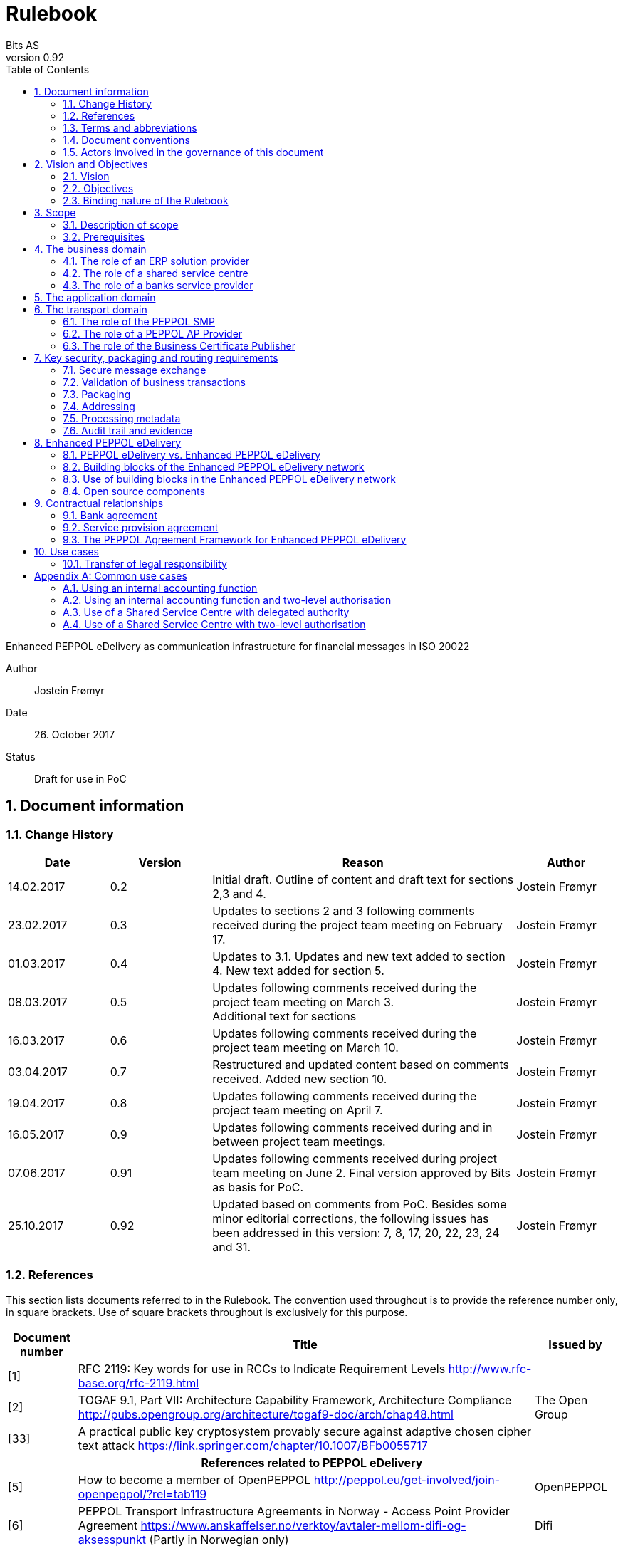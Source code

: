 = Rulebook
Bits AS
v0.92
:description: Enhanced PEPPOL eDelivery as communication infrastructure for financial messages in ISO 20022
:doctype: book
:icons: font
:toc: left
:source-highlighter: coderay
:toclevels: 2
:sectanchors:
:sectnums:

{description}

Author:: Jostein Frømyr
Date:: 26. October 2017
Status:: Draft for use in PoC


:leveloffset: +1

= Document information


== Change History

[cols="1,1,3,1", options="header"]
|===
| Date
| Version
| Reason
| Author

| 14.02.2017
| 0.2
| Initial draft. Outline of content and draft text for sections 2,3 and 4.
| Jostein Frømyr

| 23.02.2017
| 0.3
| Updates to sections 2 and 3 following comments received during the project team meeting on February 17.
| Jostein Frømyr

| 01.03.2017
| 0.4
| Updates to 3.1. Updates and new text added to section 4. New text added for section 5.
| Jostein Frømyr

| 08.03.2017
| 0.5
| Updates following comments received during the project team meeting on March 3. +
Additional text for sections
| Jostein Frømyr

| 16.03.2017
| 0.6
| Updates following comments received during the project team meeting on March 10.
| Jostein Frømyr

| 03.04.2017
| 0.7
| Restructured and updated content based on comments received. Added new section 10.
| Jostein Frømyr

| 19.04.2017
| 0.8
| Updates following comments received during the project team meeting on April 7.
| Jostein Frømyr

| 16.05.2017
| 0.9
| Updates following comments received during and in between project team meetings.
| Jostein Frømyr

| 07.06.2017
| 0.91
| Updates following comments received during project team meeting on June 2.
Final version approved by Bits as basis for PoC.
| Jostein Frømyr

| 25.10.2017
| 0.92
| Updated based on comments from PoC. Besides some minor editorial corrections, the following issues has been addressed in this version: 7, 8, 17, 20, 22, 23, 24 and 31.
| Jostein Frømyr
|===


== References

This section lists documents referred to in the Rulebook. The convention used throughout is to provide the reference number only, in square brackets. Use of square brackets throughout is exclusively for this purpose.

[cols="1,4,1", options=header]
|===
| Document number
| Title
| Issued by

| [1] [[ref-01]]
| RFC 2119: Key words for use in RCCs to Indicate Requirement Levels
http://www.rfc-base.org/rfc-2119.html
|

| [2] [[ref-02]]
| TOGAF 9.1, Part VII: Architecture Capability Framework, Architecture Compliance
http://pubs.opengroup.org/architecture/togaf9-doc/arch/chap48.html
| The Open Group

| [33] [[ref-33]]
| A practical public key cryptosystem provably secure against adaptive chosen cipher text attack
https://link.springer.com/chapter/10.1007/BFb0055717
|

3+h| References related to PEPPOL eDelivery

| [5] [[ref-05]]
| How to become a member of OpenPEPPOL
http://peppol.eu/get-involved/join-openpeppol/?rel=tab119
| OpenPEPPOL

| [6] [[ref-06]]
| PEPPOL Transport Infrastructure Agreements in Norway - Access Point Provider Agreement
https://www.anskaffelser.no/verktoy/avtaler-mellom-difi-og-aksesspunkt (Partly in Norwegian only)
| Difi

| [7] [[ref-7]]
| How to become a PEPPOL access point
https://www.anskaffelser.no/ehf-infrastruktur-kontraktsoppfolging/aksesspunkt/hvordan-bli-et-aksesspunkt (Norwegian only)
| Difi

| [8] [[ref-8]]
| How to become a PEPPOL access point – acceptance testing
https://vefa.difi.no/peppol/knowledge-base/acceptance-test/
| Difi

| [9] [[ref-9]]
| How to become a PEPPOL access point – Governance model
https://vefa.difi.no/peppol/knowledge-base/governance-model/
| Difi

| [10] [[ref-10]]
| Oxalis – an open source implementation of a PEPPOL access point service
https://vefa.difi.no/peppol/tools/oxalis/
| Difi

| [24] [[ref-24]]
| OpenPEPPOL – Migration Policy
https://joinup.ec.europa.eu/svn/peppol/LifecycleManagement/ReleaseManagement/
| OpenPEPPOL

| [15] [[ref-15]]
| OpenPEPPOL SML
ICT-Transport-SML_Service_Specification-101.pdf
https://joinup.ec.europa.eu/svn/peppol/PEPPOL_EIA/1-ICT_Architecture/1-ICT-Transport_Infrastructure/13-ICT-Models/ICT-Transport-SML_Service_Specification-101.pdf
| OpenPEPPOL

| [16] [[ref-16]]
| OpenPEPPOL SMP
ICT-Transport-SMP_Service_Specification-101.pdf
https://joinup.ec.europa.eu/svn/peppol/PEPPOL_EIA/1-ICT_Architecture/1-ICT-Transport_Infrastructure/13-ICT-Models/ICT-Transport-SMP_Service_Specification-110.pdf
| OpenPEPPOL

| [21] [[ref-21]]
| OpenPEPPOL SBDH
ICT-Transport-OpenPEPPOL-Envelope_Specification-100-2014-01-15.pdf
http://peppol.eu/downloads/?rel=tab87
|

3+h| References related to the use of ISO 20022-based financial messages

| [4] [[ref-4]]
| Implementation guidelines for ISO 20022-based financial messages
https://www.bits-standards.org (Login required)
| Bits

| [25] [[ref-25]]
| ISO 20022 messages in the Customer Bank interface – The receiver profiles
| Bits

| [3] [[ref-3]]
| Bits sikker dataoverføring, versjon 1.0.1 av November 2016. Redigert versjon relater til Bank – Kunde Grensesnittet (Norwegian only)
Available on request post@bits.no
| Bits

| [12] [[ref-12]]
| Security requirements for secure file transactions, version 0.7 (12 June 2017)
Available on request post@bits.no
| Bits

| [11] [[ref-11]]
| Payments Initiation, Message Definition Report Part 1
https://www.iso20022.org/payments_messages.page
| ISO20022.org

| [23] [[ref-23]]
| Forvaltning av ISO 20022 (Norwegian only)
| Bits

3+h| Source specifications related to Enhanced PEPPOL eDelivery

| [13] [[ref-13]]
| Use of Enhanced PEPPOL eDelivery network for ISO 20022
https://vefa.difi.no/iso20022/standard/peppol/
| Difi

| [14] [[ref-14]]
| Service level requirements for providers of PEPPOL Access Points services in the Enhanced PEPPOL eDelivery network
https://vefa.difi.no/iso20022/tools/requirements-ap/
| Difi

| [18] [[ref-18]]
| Specification of ASiC-E used in the Enhanced PEPPOL eDelivery network
http://wiki.ds.unipi.gr/display/ESENS/PR+-+eSENS+Container
| eSENS

| [20] [[ref-20]]
| Specification of REM evidence used in the Enhanced PEPPOL eDelivery network
http://wiki.ds.unipi.gr/display/ESENS/PR+-+REM
| eSENS

| [26] [[ref-26]]
| Process IDs:
 https://test-vefa.difi.no/iso20022/doc/processes/#_processes
Document IDs:
https://test-vefa.difi.no/iso20022/doc/processes/ - _document_types
| Difi

| [27] [[ref-27]]
| Specification of the Metadata document used in the Enhanced PEPPOL eDelivery network
https://github.com/difi/iso20022-package/blob/master/steps/step_2.adoc
| Difi

| [28] [[ref-28]]
| Specification of the Reception Acknowledgement Message (RC4)
https://github.com/difi/iso20022-extras/blob/master/doc/ReceptionAcknowledgement.adoc
| Difi

| [29] [[ref-29]]
| Specification of the Handling Exception (RC4b)
https://github.com/difi/iso20022-extras/blob/master/doc/HandlingException.adoc
| Difi

| [31] [[ref-31]]
| Packaging of ISO 20022 financial documents
https://github.com/difi/iso20022-package/blob/master/README.adoc
| Difi

| [32] [[ref-32]]
| Specification of the Business Certificate Publisher (BCP)
https://vefa.difi.no/bb/standard/bcp/
| Difi
|===


== Terms and abbreviations

Business transaction:: The logical business content being exchanged between two business partners. Represented in an ISO 20022-based financial message.
File exchange:: The physical data-file moving “on the wire”.
ISO 20022:: An ISO standard for electronic data interchange between financial institutions.
AP:: PEPPOL access point.
A component providing access to the PEPPOL eDelivery network.
SMP:: PEPPOL Service Metadata Publisher.
A distributed component of the PEPPOL eDelivery network providing detailed information about the receive capabilities for a given PEPPOL Participant (repository).
SML:: PEPPOL Service metadata Locator.
A central component of the PEPPOL eDelivery network providing information on where to find information about a given PEPPOL Participant (registry).
ASiC-E:: Associated Signature Containers – extended
AS2:: Applicability Statement 2.
The basic communication protocol used in the PEPPOL eDelivery network.
CEF:: Connecting European Facility
MDN:: Message Disposition Notification
OpenPEPPOL:: A non-profit international association under Belgian law (AISBL).
Provides overall governance for the PEPPOL eDelivery network.
PEPPOL:: Pan-European Public Procurement Online
SBDH:: Standard Business Document Header
ETSI:: European Telecommunications Standards Institute
ELMA:: Elektronisk motakteradresseregister
The PEPPOL SMP service used in the Norwegian market
PEPPOL Authority:: An organisation assigned the responsibility to provide governance for the implementation and use of PEPPOL within a defined domain
http://peppol.eu/who-is-who/peppol-authorities/?rel=tab256
PPID:: PEPPOL Participant ID


== Document conventions

The keywords “shall”, “should” and “may” are used as described in link:#ref-01[[1\]].

The keywords “comply” and “conform” are used as described in link:#ref-02[[2\]].


== Actors involved in the governance of this document
The following actors will collaboratively provide governance for the main elements involved in the solution for the use of Enhanced PEPPOL eDelivery for transport of ISO 20022-based financial messages:

[cols="1,5", options="header"]
|===
| Actor
| Provides governance/is responsible for

h| Bits
| This Rulebook

h| Bits
| ISO 20022-based financial messages and their use to support file-based payments

h| Difi
| Technical specifications relevant for Enhanced PEPPOL eDelivery

h| Difi
| Certification of PEPPOL AP Providers

h| Difi
| The PEPPOL SMP service for use in the Norwegian market (ELMA)
|===

This rulebook and the referenced documents are governed by the procedures applicable to the governing entities listed above.

This rulebook and the specifications for use of the ISO 2022-based financial messages are governed by Bits according to the procedures outlined in link:#ref-23[[23\]]. The key principles of this procedure are:

* New versions of specifications will be developed in an open and transparent manner in consultation with the banks and other key stakeholders;
* All Bits Guidelines shall be compliant to the relevant ISO 20022 specification and any CGI MP Guidelines;
* Specifications will be maintained on an annual basis based on changes in the base specifications and requests received from the market;
* It is expected that 3-4 versions of a specification will be available for use by the market at any given point in time.

The specifications related to the Enhanced PEPPOL eDelivery network will be governed by Difi in accordance with the procedures outlined in link:#ref-24[[24\]]. The key principles of these procedure are:

* New versions of specifications and components will be developed in an open and transparent manner in consultation with involved stakeholders;
* To allow a smooth and friction free transition, two versions of the element subject to maintenance must be allowed;
* To ensure non‐disrupted operations and full interoperability of the messages exchanged in the PEPPOL network, the period during which two parallel versions are allowed should be as short as possible;
* Any changes affecting the current (mandatory) PEPPOL element should be notified, communicated and agreed upon a minimum of 6 months in advance;
* The migration is conducted in three steps at three different points in time
** Phase in: date at which the new/updated element is introduced as an optional element.
** Transition: the date at which the new/updated element replaces the current element as the mandatory element. The previously mandatory element becomes optional.
** Phase out: the date after which the old element is no longer supported in the PEPPOL network.


= Vision and Objectives


== Vision

The Norwegian banks are in the process of implementing ISO 20022-based messages for handling of payments, such as payment instructions from customers or notifications sent to customers. This development implies an introduction of ISO 20022-based massages in the bank-customer interface and a gradual phase-out of the currently established formats. As part of this implementation there have also been a growing recognition for improvements to the communication infrastructures used. It is recognised that any future communication infrastructure used in the bank-customer interface need to build upon infrastructures and standards commonly accepted in the market and provide the technical and legal security required for this type of business transactions.

The PEPPOL eDelivery network, currently used by some 70.000 private and public entities being serviced by more than 50 access points and exchanging more than 35 million business documents in 2016, represents such an infrastructure.

The vision of this initiative is to introduce an enhanced version of the PEPPOL eDelivery network as the common solution for transport of ISO 20022-based financial messages.

=== Success criteria

The initiative is considered a success when:

* A customer using the Enhanced PEPPOL eDelivery network can switch bank without making changes to its technical infrastructure.
* A customer using the Enhanced PEPPOL eDelivery network can change PEPPOL access point provider without having to make changes to its business application.
* The Enhanced PEPPOL eDelivery for secure file transfer of ISO 20022-based financial messages can be used by all private and public entities in the Norwegian market without any changes or additions.
* The Enhanced PEPPOL eDelivery for secure file transfer of ISO 20022-based financial messages can be used outside Norway without any changes or additions.
* This rulebook and its associated standards and specifications can be sent to an external software developer who can build a solution which is interoperable with other existing solutions.
* Readers understands the rulebook and find all information they need in the rulebook, its attachments and referred documents.


== Objectives

The objective of this rulebook is to identify and describe the rules, principles and requirements, for the use of the Enhanced PEPPOL eDelivery for transport of ISO 20022-based financial messages between the banks and their customers in the Norwegian market. To achieve this the rulebook makes extensive use of references to technical specifications providing the detailed normative technical content as illustrated below.

image::images/objectives.png[]

Although this rulebook is aimed at the Norwegian market, it is expected that the technical rules, principles and requirements expressed could be applied also in other markets.  The actual use and content of the ISO 20022-based financial messages will however be constrained to the Norwegian market.


== Binding nature of the Rulebook

The rules, principles and guidelines identified and described in this document are considered as binding for:

* Service providers, i.e. ERP and AP providers, whose solutions and services have been accredited as compliant, and
* banks and their customers registered as receivers of ISO 20022-based messages in a PEPPOL SMP or acting as sender of such messages.

Any party claiming compliance to the rules, principles and requirements identified and described in this document may implement additional features in their solutions provided that these additional features do not violate or contradict the rules, principles and requirements described.


= Scope


== Description of scope
The scope of this rulebook is to identify and describe relevant rules, principles and requirements for the use of the Enhanced PEPPOL eDelivery for transport of ISO 20022-based financial messages between the banks and their customers, including

* the services and service levels (SLA) to be provided by banks, customers and their service providers;
* the technical content of, and relationship between, services provided. The rulebook will however not in itself define the actual technical specifications other than by reference;
* the transport of ISO 20022-based financial messages between the banks and their customers, and will not cover transport of the messages between the banks (interbank);
* the existence of legally binding agreements between the actors and the principle content of such agreements, but will not provide the actual legal text of the agreements.

This does however not prevent all or parts of this document to be relevant also for other use cases, such as interbank communications.

The below figure serves to illustrate the scope of this document.

.Scope of the Rulebook
image::images/scope.png[]

The *business domain* is focused on the business agreement and application for file-based payment services (e.g. general payments, salary, etc.) between the customer and its bank. The business agreement should state that the parties will use Enhanced PEPPOL eDelivery, their responsibilities for connecting to an accredited PEPPOL Access Point as well as registration of the business documents they may receive in a PEPPOL SMP.

The *Application domain* is focused on the use of ISO 20022-based financial messages, identification of the specifications relevant for the payment process (including what messages to use when, and how to handle errors and exceptions, the syntax to use and what information to place where in the files), identification of the requirements for securing the messages and service limitations (e.g. max. file size, timeouts, etc.) and the requirements for secured transfer of files between the bank, customer and their PEPPOL access points.

The *transport domain* is focused on the agreements and technical specifications for how to interface and interact with the Enhanced PEPPOL eDelivery network as well as the services and service levels to be observed by the actors involved in this infrastructure.


== Prerequisites

The following principles are considered as prerequisites for this document:

* Each actor shall be free to choose an accredited service provider based on its own business requirements;
* All actors involved in the Enhanced PEPPOL eDelivery network shall ensure that their implementation complies to all relevant specifications and agreements and has sufficient capacity to meet expectations;
* The ISO 20022-based financial messages exchanged shall be compliant to the relevant Message Implementation Guidelines;
* The technical specifications applicable for the Enhanced PEPPOL eDelivery shall be fully conformant to the technical specifications maintained and approved by Difi;
* The final set of agreements governing the use of the Enhanced PEPPOL eDelivery solution for transport of ISO 20022-based financial messages shall be positioned as an Application Domain Agreement and be in conformance to the results from the on-going revision of the OpenPEPPOL Transport Infrastructure Agreement.


= The business domain

From a business domain view point, the actors involved in the exchange of ISO 20022-based financial messages are the banks and their customers. Depending on the side of a financial transactions, these actors may take different roles as illustrated in Figure 2.

.The business level four-corner model.
image::images/bd-4cm.png[]

At the business domain level the following business roles are involved:

[cols="1,4", options=header]
|===
| Role
| Business function

h| Debtor
| A private or public entity who initiates a payment transactions to debit its account.
Party that owes an amount of money to the (ultimate) creditor. In the context of the payment model, the debtor is also the debit account owner. link:#ref-11[[11\]]

h| Debtor agent
| A bank or agent providing payment services for the debtor.
Financial institution servicing an account for the debtor. link:#ref-11[[11\]]

h| Creditor agent
| A bank or agent providing payment services for the creditor.
Financial institution servicing an account for the creditor. link:#ref-11[[11\]]

h| Creditor
| A private or public entity who is the receiver of funds following a payment transactions.
Party to which an amount of money is due. In the context of the payment model, the creditor is also the credit account owner. link:#ref-11[[11\]]
|===


== The role of an ERP solution provider
The payment services used by a debtor or the reconciliation services used by a creditor are typically provided by an ERP solution provider. Either by providing the basic ERP and payment/reconciliation functionality for installation on the debtor/creditor own hardware or by offering this functionality as a cloud service.
In any case the ERP solution provider is in no way involved in the business transactions and has no direct responsibility for the actual business content of the ISO 20022-based messages being exchanged.
It is the responsibility of the debtor/creditor to ensure that the application functions it applies comply to the rules, principles and requirements as stated in this document as well as any applicable legal requirements.

WARNING: The ERP solution provider may have a written statement of conformance to applicable rules and specifications outlined in this rulebook.


== The role of a shared service centre
Especially in larger organisations the use of a shared service centre is becoming increasingly common. A shared service centre may handle payments on behalf of several legal entities. A shared service centre will typically operate the actual payment/reconciliation functions and as such handle the data on behalf of their clients.

It is the responsibility of the debtor/creditor to ensure that any entity acting on its behalf comply to the rules, principles and requirements as stated in this document as well as any applicable legal requirements.

WARNING: The shared service centre may have a written statement of conformance to applicable rules and specifications outlined in this rulebook.


== The role of a banks service provider

The banks will also frequently make use of third party service provider to do parts of the application processing. Such third-party service provider is in no way involved in the business transactions and has no direct responsibility for the actual business content of the ISO 20022-based messages being exchanged.

It is the responsibility of the bank to ensure that the application functions it applies comply to the rules, principles and requirements as stated in this document as well as any applicable legal requirements.


= The application domain

The actors and roles involved at the application domain are the same as those at the business domain as illustrated in Figure 2 above. These roles will exchange ISO 20022-based financial messages as defined in link:#ref-4[[4\]] depending on the business scenario implemented as described in link:#ref-25[[25\]] depending on the agreement between the bank and its customers.

The relevant business scenarios supported are:

[cols="1,4", options="header"]
|===
| Process
| Business scenario

h| Scenario 1: +
General credit transfer initiation
| Following the approval of a received claim for payment (e.g. an invoice), the Debtor will initiate a credit transfer to the Creditors account and be advised on the debits made as basis for reconciliation of Accounts Payable.

h| Scenario 2: +
Cancelation of general credit transfer Initiation
| The Debtor may request that previous payment initiations not yet processed, can be canceled.

h| Scenario 3: +
Salary payment
| Following the approval of salary payments and other compensations in an HR-system, the Debtor will initiate a credit transfer and be advised on the debits made as basis for reconciliation of Accounts Payable.

h| Scenario 4: +
Salary payments cancelation
| The Debtor may request that a previous salary payment initiations not yet processed, to be canceled.

h| Scenario 5: +
Billing
| Customer processes invoices (paper based or electronic), and forwards to customer. Bank returns notification file for automated reconciliation of account receivable

h| Scenario 6: +
Billing system with direct debit
| Based on an established mandate, the Creditor will do a direct debit on the Debtor’s account and be advised on credits received as basis for reconciliation of Accounts Receivables.

h| Scenario 7: +
Cancelation of direct debit initiation
| The Creditor may request that previous direct debit initiations not yet processed, can be canceled

h| Scenario 8: +
Mandate administration
| Based on an agreement between the Creditor and Debtor, the Creditor will establish a direct debit mandate with the banks to authorise the use of direct debit.

h| Scenario 9: +
Accounting/General Ledger/cash management
| The Debtor/Creditor will receive a periodic notification from its agent about debits/credits made to its account for reconciliation of general ledger and decision-/liquidity-systems.

h| Scenario 10: +
Account statement
| The Debtor/Creditor will receive a periodic statement from its agent about transactions made to its account for reconciliation of general ledger and decision-/liquidity-systems.

h| Scenario 11: +
Account report
| The Debtor/Creditor will receive a periodic report from its agent about transactions made on its account for reconciliation of general ledger and decision-/liquidity-systems.
|===

To support the implementation of these business scenarios in the Enhanced PEPPOL eDelivery network, a set of unique process and document identifiers has been developed and are available from link:ref-26[[26\]].


= The transport domain

The PEPPOL eDelivery network is a combination of a four-corner message exchange model, discovery model (capability look-up), a PKI-based security model and a legal framework that enables the exchange of structured information through the internet, wrapped in a messaging envelope.

The PEPPOL eDelivery network, as currently used for e.g. electronic invoicing, was established to ensure secure and reliable messaging between PEPPOL Access Point services. To provide support for end-to-end security and reliable messaging required for the exchange of financial messages, as well as for electronic communication by the public procurement directives, an enhanced version of the PEPPOL eDelivery network has been established.

In the four-corner model, the back-end systems of end-users do not exchange data directly with each other, but transport data through Access Points. These Access Points (PEPPOL AP) are conformant to the same technical specifications and are therefore capable of communicating with each other.

From a transport domain viewpoint, the actors involved in the exchange of ISO 20022-based financial messages are the sender and receiver of an ISO 20022-based financial message and their respective PEPPOL AP Providers as illustrated in Figure 3.

.The transport level four-corner model.
image::images/tl-4cm.png[]

At the transport domain level the following roles are involved:

[cols="1,4", options="header"]
|===
| Role
| Function

h| PEPPOL Participant
| A private or public entity sending or receiving a PEPPOL Business Document (i.e. an ISO 20022-based financial message).

A PEPPOL Participant can act in any of the business roles identified in point 4 above.

h| PEPPOL AP Provider
| An organization providing PEPPOL Access Point services as part of the PEPPOL Transport Infrastructure and thereby giving a PEPPOL Participant access to the PEPPOL eDelivery network.

(Further rules and guidance on how to become a PEPPOL AP provider is given in link:#ref-5[[5\]], link:#ref-6[[6\]], link:#ref-7[[7\]], link:#ref-8[[8\]] and link:#ref-9[[9\]]. An open source implementation of a PEPPOL AP service is given in link:#ref-10[[10\]].)

h| PEPPOL SMP
| The PEPPOL SMP service is a repository of information about PEPPOL Participants and their capabilities to receive ISO 20022-based financial messages, as well as the PEPPOL AP Provider used.

ELMA is the centralised SMP service used In the Norwegian market provided by Difi.

h| PEPPOL SML
| The PEPPOL SML service is a centralised component of the PEPPOL eDelivery network functioning as a registry of PEPPOL Participants and the SMP in which further information may be found.

The PEPPOL SML is provided under contract by the EC unit DG DIGIT.

h| Business Certificate Publisher
| The Business Certificate Publisher is a component introduced for the Enhanced PEPPOL eDelivery network to store and make available qualified certificate upon lookup.

In the first phase, the Business Certificate Publisher will be hosted by DIFI as a central component. In the future, the PEPPOL SMP will be used to locate a PEPPOL Participants published certificate.
|===


== The role of the PEPPOL SMP

Each PEPPOL Participant using the Enhanced PEPPOL eDelivery network need to be registered in a PEPPOL SMPfootnote:[The PEPPOL SMP service used in the Norwegian market is known as ELMA.]. The PEPPOL SMP is a service, or a repository, containing information about the identity of the PEPPOL Participant (the PEPPOL Participant ID), the type of financial messages it can receive (receive capabilities) and the PEPPOL AP to which the messages should be delivered.

The actual registration in the SMP will be done by the PEPPOL AP Provider.

WARNING: The PEPPOL AP Provider shall register receive capabilities in an SMP for all PEPPOL Participants it services.

As there is a close relationship and dependency in the use of ISO 20022-based financial messages in the different business processes as described in link:#ref-25[[25\]], the SMP provider need to ensure that the PEPPOL Participants are registered with a formally issued PEPPOL Participant ID and a correct and consistent set of receive capabilities.

WARNING: The provider of PEPPOL SMP services for ISO 20022-based financial messages shall have procedures in place to ensure that PEPPOL Participants are identified by an identifier that enables verification of the PEPPOL Participant as a legally established entity.footnote:[Within the Norwegian SMP, ELMA, the legal company identifier (“organisasjonsnumer”) will be used as PEPPOL Participant identifier.]

WARNING: The provider of PEPPOL SMP services for ISO 20022-based financial messages shall have functionality implemented to ensure that PEPPOL Participants are registered with a correct and consistent set of receive capabilities as per link:#ref-26[[26\]].


== The role of a PEPPOL AP Provider

A PEPPOL Participant, i.e. a sender or receiver of ISO 20022-based financial messages, will utilise a PEPPOL AP service to gain access to the Enhanced PEPPOL eDelivery Network. The provider of such services, the PEPPOL AP Provider, can be compared to the mailman in a traditional physical mail system. Analogue to this it follows that the PEPPOL AP Provider does not have any responsibility for the content inside of the envelope being handled. Due to the introduction of end-to-end security in the Enhanced PEPPOL eDelivery network, the PEPPOL AP Provider is not even capable of reading or processing the payload within the envelope.

On the other hand, there is a requirement on the PEPPOL AP Providers participating in the Enhanced PEPPOL eDelivery network to offer services and service levels conformant to the stated requirements in link:#ref-14[[14\]]. This include a requirement on the PEPPOL AP provider to maintain an internal register of addresses suitable for routing of received messages and acknowledgements to the correct Debtor/Creditor.

WARNING: A PEPPOL AP Provider offering services in the Enhanced PEPPOL eDelivery network shall have its services accredited as conformant to the SLA requirements for providers of PEPPOL Access Points services in the Enhanced PEPPOL eDelivery network link:#ref-14[[14\]].


== The role of the Business Certificate Publisher

The role of the Business Certificate Publisher link:#ref-32[[32\]] is to store and make available qualified certificate upon lookup for a receiver who wishes to receive encrypted documents. This makes it possible to introduce end-to-end security. The service can retrieve qualified certificates when a valid combination of participant identifier and business process identifier are used for the lookup. Business processes are used to separate areas like payments and invoicing.

The Business Certificate Publisher thus fulfils the role as a qualified certificate publisher for secure messaging.

WARNING: The provider of Business Certificate Publisher services for ISO 20022-based financial messages shall have procedures in place to ensure that PEPPOL Participants are identified by an identifier that enables verification of the PEPPOL Participant as a legally established entity.footnote:[Within the Norwegian SMP, ELMA, the legal company identifier (“organisasjonsnumer”) will be used as PEPPOL Participant identifier.]

WARNING: The provider of Business Certificate Publisher services for ISO 20022-based financial messages shall have procedures in place to ensure that only certificates issued by a qualified certificate issuer are used.

The Business Certificate Publisher can be realized as either a centralised or a distributed component in the enhanced PEPPOL eDelivery networkfootnote:[The first version of Business Certificate Publisher service will be hosted by Difi as a centralised service.], where PEPPOL Participants will have access to store their public keys used within a business process. In the future, it is expected that the SMP will be used to locate an organization’s published certificate, and thus facilitate a decentralised use.


= Key security, packaging and routing requirements


== Secure message exchange

A feasibility study issued by the Norwegian banks link:#ref-3[[3\]] outlines the basic requirements for secure and reliable exchange of financial messages between banks and their customers. Besides the traditional key elements of secure and reliable messaging discussed in the sub-sections below, the reports emphasise the need to establish a qualified certificate provider to facilitate security in an environment where the sender and receiver are more or less unknown for each other.

The basic requirements outlined in link:#ref-3[[3\]] has been further elaborated in link:#ref-12[[12\]] which defines the minimum security requirements for data transport in the financial industry. This specification defines requirements related to key security aspects such as:

* Confidentiality;
* Authentication;
* Integrity;
* Non-repudiation of origin and receipt; and
* The use of trust anchor.

The document defines requirements to be observed by all actors involved in the process.

WARNING: PEPPOL Participants and PEPPOL AP Providers shall ensure that the services they implement and operate are in conformance to the security requireents defined in link:#ref-12[[12\]].

WARNING: The provider of the Business certificate Pubiser service shall ensure that the services they implement and operate are in conformance to the security requireents defined in link:#ref-12[[12\]].


== Validation of business transactions

Validation is used to ensure that the content of a message is technically correct and complies to its governing specification(s). This is typically done by validating an XML instance document against its governing XML Schema and/or by running a set of schematron rules to validate the actual content.

WARNING: The PEPPOL Participant acting in the role as sender of an ISO 20022-based financial messages shall ensure that the content of the ISO 20022-based financial message is compliant to the appropriate specification in link:#ref-4[[4\]].

WARNING: The PEPPOL Participant acting in the role as receiver of an ISO 20022-based financial messages may validate that the content of the ISO 20022-based financial message is compliant to the appropriate specification in link:#ref-4[[4\]].

WARNING: If the receiver of an ISO 20022-based financial messages detects errors during validation or processing it shall advise the sender accordingly by return of an error message as specified in link:#ref-4[[4\]].

WARNING: The sending PEPPOL AP provider offering services in the Enhanced PEPPOL eDelivery network shall ensure that the file sent is compliant to all appropriate specification for the Enhanced PEPPOL eDelivery network.


== Packaging

Before sending an ISO 20022-based financial message, the XML-file need to be prepared and packaged into an appropriate envelope format.

WARNING: The sender of an ISO 20022-based financial messages shall ensure that the message is packaged for transmission in compliance to link:#ref-18[[18\]].


== Addressing

To facilitate routing of the envelope between PEPPOL APs, even after its content is encrypted, there is also a need to carry the basic addressing information and information on the type of data carried in the envelope outside of the actual financial message itself. This is typically done using some form of a header that carries data about the business transaction carried in the envelope.

WARNING: The sender of an ISO 20022-based financial messages shall ensure that the required addressing information is available in compliance to link:#ref-21[[21\]].


== Processing metadata

To facilitate internal routing and correct processing of the business transaction by the receiver, there is also a need to carry some metadata about the customer relationship between the bank and its customer outside of the actual ISO 20022-based financial message.

WARNING: The sender of an ISO 20022-based financial messages shall ensure that the required metadata-file is available in compliance to link:#ref-27[[27\]].


== Audit trail and evidence

An audit trail is a chronological record, or set of records, that provide documentary evidence of the sequence of activities that have affected a message. In a process involving several actors and roles, an audit trail can be established by collecting acknowledgements generated at different steps in the process.

WARNING: PEPPOL AP Providers offering services in the Enhanced PEPPOL eDelivery network shall log all PEPPOL Business Documents/payloads that they send or receive.

WARNING: PEPPOL AP Providers offering services in the Enhanced PEPPOL eDelivery network shall implement procedures to follow-up and initialte investigation if acknowledgments are not received.

WARNING: In case of non-delivery, the PEPPOL AP Provider shall informn the PEPPOL Participant. The PEPPOL AP Provider shall not do a re-send of messages.

In addition to the logging, which primarely is done for operational purposes, the acotrors are required to generate and store secure evidence of the documents exchanged.

WARNING: PEPPOL AP Providers offering services in the Enhanced PEPPOL eDelivery network shall generate and store REM evidence in compliance to link:#ref-20[[20\]] for the PEPPOL Business Documents/payloads they handle.


= Enhanced PEPPOL eDelivery


== PEPPOL eDelivery vs. Enhanced PEPPOL eDelivery


=== PEPPOL eDelivery

The PEPPOL eDelivery network as currently used for e.g. electronic invoicing, is a profile of the European Commission Connecting Europe Facility (CEF) eDelivery Digital Service Infrastructure (DSI), or a PEPPOL eDelivery for short.

.PEPPOL eDelivery
image::images/peppol-edelivery.png[]


=== The Enhanced PEPPOL eDelivery network

To provide support for end-to-end security and reliable messaging, as well as increased service levels, required for electronic communication by the public procurement directives, an enhanced version of the PEPPOL eDelivery network has been established.

The specifications for this enhanced version of the PEPPOL eDeiivery network were developed and tested as part of the e-SENS project as well as by Difi, and are expected to become a part of the PEPPOL eDelivery network specifications.

The main features of the Enhanced PEPPOL eDelivery network is that it supports a higher level of security, including encryption of documents and the ability to track and trace all messages sent throughout the network.

.Enhanced PEPPOL eDelivery
image::images/enhanced-peppol-edelivery.png[]

== Building blocks of the Enhanced PEPPOL eDelivery network

The Enhanced PEPPOL eDelivery network is built by combining a set of standardised building blocks, some of which are available as open source software. The process of combining the components is elaborated in link:#ref-13[[13\]]. A short description of the different components (building blocks) of the Enhanced eDelivery network is given in the following sub-sections.


=== Service Metadata Locator (SML)

The SML is a standard component of the well-established PEPPOL eDelivery network link:#ref-15[[15\]], who’s role is to manage the resource records of the participants and the SMPs (Service Metadata Publishers) in the DNS (Domain Name System).

The SML is the only centralised component in the PEPPOL eDelivery network, and is currently operated by the EC unit DG DIGIT.

The Enhanced PEPPOL eDelivery network implies no changes to the PEPPOL SML service.


=== Service Metadata Publisher (SMP)

The SMP is a standard component of the well-established PEPPOL eDelivery network link:#ref-16[[16\]], who’s role is to provide information about the receive capabilities of the PEPPOL Participants and the PEPPOL APs they use.

The SMP is a distributed component in the PEPPOL eDelivery network.

The key information elements exposed by the PEPPOL SMP for each PEPPOL Participant are:

* The PEPPOL Participant ID (PPID) used to identify the PEPPOL Participant in the eDelivery networkfootnote:[In the Norwegian market the “organisasjonsnummer” (Norwegian legal identity number) is used for this purpose.]
* The business process and type of business documents the PEPPOL Participant can receive
* The PEPPOL AP to which the business document shall be delivered

. Key information elements exposed by ELMA.
image::images/smp-key-information.png[]

=== Business Certificate Publisher

The Business Certificate Publisher link:#ref-32[[32\]] is a new component introduced with the Enhanced PEPPOL eDelivery network.

The role of the Business Certificate Publisher (Certificate server) is to store the public key of a qualified certificate for a receiver who wishes to receive encrypted documents. This makes it possible to introduce end-to-end security. The service offers retrieval of the public key when a valid combination of participant identifiers and business process are used for the lookup.

The key information elements exposed by the Business Certificate Publisher for each PEPPOL Participant in the Enhanced PEPPOL eDelivery network are:

* The PEPPOL Participant ID used to identify the PEPPOL Participant in the eDelivery network
* The business process for which a given business certificate is used
* The applicable business certificate

.Key information elements exposed by the Business Certificate Publisher.
image::images/bcp-key-information.png[]


=== ASiC-E archive

The ASiC-E (Associated Signature Containers – Extended) is a new component introduced with the Enhanced PEPPOL eDelivery network.

ASiC-E is a file format to package data of various types into a zip-folder (the ASiC-E archive). Each ASiC-E archive can have payload (e.g. an ISO 2022-based financial message), additional information or metadata associated with it that can be protected by a signature.

The profile of ASiC-E as implemented in the Enhanced PEPPOL eDelivery network is defined in the technical specification provided by the e-Sense project link:#ref-18[[18\]].

In the Enhanced PEPPOL eDelivery network two instances of ASiC-E are used. The inner ASiC-E archive contains the actual business document and its associated metadata file, e.g. a pain.001- message and the metadata file placed in the root folder and the electronic seal of the sender is placed in the META-INF folder to prove integrity.

.Content of inner ASiC-E archive.
image::images/inner-asic.png[]

The outer ASiC-E archive contains the encrypted version of the inner ASiC.

.Content of outer ASiC-E archive.
image::images/outer-asic.png[]

The purpose of using the two ASiC containers is to exploit the rate of compression of the payload and attachments in an ASiC-E archive. Encrypting documents before compression will result in the compression rate to be much lower.

For encryption of the actual ISO 20022-based financial message the hybrid encryption approach is applied as outlined in link:#ref-33[[33\]].


=== SBDH and SBD

The Standard Business Document (SBD) and Standard Business Document Header (SDBH) are standard component of the well-established PEPPOL eDelivery network link:#ref-21[[21\]].

The function of the SBD is to provide an envelope around the data to be transported over the PEPPOL eDelivery network. The function of the SBDH is to carry routing information about the actual business document contained in the transmission.

Information in the SBD and SBDH can be categorized into the following 4 categories:

* Document Routing
* Document Identification
* Document Processing Context
* Payload

Document Routing information is captured in the 'Sender' and 'Receiver' data structures of the SBD/SBDH and it is used to identify the PEPPOL Participant acting in the roles as sender and receiver using PPID as unique identifiers.

Document Identification information is captured in the 'DocumentIdentification' data structure of the SBD/SBDH. It is used to identify the specification to which the actual business document content enclosed inside the SBD complies. This information may be used by the sender and recipient to identify and route the message to the appropriate business application without having to open the business document payload.

Document Processing Context is captured in the 'BusinessScope' data structure of the SBD/SBDH. It is used to provide parameters for processing the business document in the context of a business process supported.

The payload represents the actual business document, or more precisely the outer ASiC container in the Enhanced PEPOL eDelivery network.


=== Metadata file

The metadata file is a new component introduced with the Enhanced PEPPOL eDelivery network.

The function of the metadata file is to carry additional information about the ISO 20022-based financial message carried in the payload to facilitate correct internal routing and processing by the receiving PEPPOL Participants.

The actual content values to be included in the metadata file will be governed by the agreement between the customer and its banks. The metadata file may include the following information elements:

[cols="1,5,4", options="header"]
|===
| Element
| Business content
| Representation

| Customer ID
| Bank specific identification of the customer, i.e. the Debtor or Creditor
| Alphanumeric 22 characters

| Division
| Division or subset for separating different file type
| Numeric 3 characters

| User ID
| Bank specific identification of the user, operator or authorization used
| Alphanumeric 22 characters
|===

* The identity of the customer, i.e. the Debtor or Creditor, as assigned by the bank;
* The identity of the division of the Debtor/Creditor responsible for processing the ISO 20022-based Financial message;
* The identity of the user authorised to issue an ISO 20022-based Financial message on behalf of the Debtor/Creditor.

=== Acknowledgments and exception reporting

The Enhanced PEPPOL eDelivery network introduces some enhanced and new requirements for the use of acknowledgments and exception reporting to support the requirements for reliability and full traceability of the message exchange.

As responsibility for processing is transferred from one role to another, the actor performing a given role is required to generate and forward an acknowledgment to the preceding role as illustrated in Figure 10.

.Use of acknowledgements and exception reporting.
image::images/achnowledgements.png[]

The receiving PEPPOL AP will generate and return an MDN (Message Delivery Notification) to the sending PEPPOL AP.

The receiving PEPPOL Participant will generate and return an acknowledgement (known as RC4 link:#ref-28[[28\]]) to confirm that the payload is received before starting any processing of its content.

If any exceptions are detected during the un-packaging and processing of the ASiC-E archive, such as errors related to signature validation or decryption, an exception report (known as RC4b link:#ref-29[[29\]]) is created and returned to the Sending PEPPOL Participant.

The Reception Acknowledgment Message link:#ref-28[[28\]] and Handling Exception Message link:#ref-29[[29\]] are new components introduced with the Enhanced PEPPOL eDelivery network.

There is a requirement on the PEPPOL AP providers offering services in the Enhanced PEPPOL eDelivery network to make all received acknowledgments and exception reports available to the PEPPOL Participant. The actual content and structure of how this is done is however left for the PEPPOL AP provider and PEPPOL Participant to agree.

Even though there are obligations on each actor to follow-up and initiate investigation if acknowledgments or exception reports are not received, it is the ultimately the Sending PEPPOL Participant who shall ensure that appropriate responses ate received.


=== MDN

The MDN is a standard component of the well-established PEPPOL eDelivery network link:#ref-15[[15\]] used to provide an acknowledgment on messages exchanged between PEPPOL APs.

To meet the increased requirements for security and trust required for exchange of financial messages, an enhanced version of the MDN will be used in the Enhanced PEPPOL eDelivery network.

This enhanced version of the MDN implements two key features:

* Use of SHA-512 for creation of MIC of both transmission and response according to RFC3851 point 3.4.3.2.
* Added MDN field “Date” defined by IANA using formatting according to RFC822 point 5 as described in RFC3798 point 3.3.


=== REM evidences

As the exchange of financial messages requires secure evidence of the message exchange, the Enhanced PEPPOL eDelivery network uses a part of REM (Registered Electronic Mail) standardized by ETSI.

REM evidence link:#ref-20[[20\]] is a new component introduced with the Enhanced PEPPOL eDelivery network to provide for non-repudiation, where the MDN (Message Disposition Notification) is put into the REM evidence by the PEPPOL AP provider. The REM evidence is then signed and stored by the PEPPOL AP provider


== Use of building blocks in the Enhanced PEPPOL eDelivery network

By combining the building blocks described above, secure end-to-end messaging is achieved. A short description of the process of combining the components is given below and further elaborated in link:#ref-13[[13\]]. The technical details of this process may also be found at link:#ref-31[[31\]].

The typical process steps involved are:

Sending PEPPOL Participant::
. Create the ISO 20022-based financial message
. Create the metadata file associated to the ISO 20022-based financial message
. Create the inner ASiC-E archive
. Create the inner SBDH
. Create the outer ASiC-E archive
. Create the outer SBD
Sending PEPPOL AP::
[start=7]
.	Add transport oriented packaging and security to ensure integrity and confidentiality at transport level between PEPPOL APs
Receiving PEPPOL AP
. Verify transport oriented packaging and security
. Acknowledge receipt
. Create and store REM evidence
Receiving PEPPOL Participant::
[start=11]
.	Create reception acknowledgement message
.	Verify packaging and potentially create exception handling message
.	Process the ISO 20022-based financial message


== Open source components

The components (building blocks) of the Enhanced eDelivery network are implemented as open source components or made available as part of commercially available software products.

The most significant open source components available to realise the functions needed for a sending or receiving PEPPOL Participant or PEPPOL AP Provider are described in the following sub-sections.


=== Oxalis

Oxalis is an open source implementation of a PEPPOL access point according to the specifications used by OpenPEPPOL. The project focuses on handling of messages in a secure manner. The project itself contains only those interfaces required by the specifications and interfaces needed to extend existing solutions with PEPPOL transmission capabilities or to create new services part of PEPPOL network. The project is written in Java.

As from version 4.0 Oxalis provides full support for the Enhanced PEPPOL eDelivery network.


=== SRest

SRest, also known as Ringo, is a REST interface for administration and handling of messages to be sent into and received from the PEPPOL eDelivery network. This project streamlines the interfaces between the sending PEPPOL participant and its PEPPOL AP provider as well as between the receiving PEPPOL AP provider and the receiving PEPPOL Participant, to allow for easier switching between services providers. This project is initiated by Difi based on feedback from the marked requesting standardization of more aspects related to OpenPEPPOL.


=== VEFA PEPPOL

VEFA PEPPOL is an open source project implementing support for several of the building blocks used in the Enhanced PEPPOL eDelivery network, such as:

* REM evidence
* ICD
* Look-up (i.e. an SML/SMP-client)
* An SMP-Interface (SMP-server)
* SBDH
* PEPPOL-PKI

This project may be utilized for one or more of the above building blocks. For instance, an implementation may use this project to implement generation of the SBDH.


= Contractual relationships

The figure below gives an over view of the contractual relationships assumed to be present between the different actors/roles.

.Contractual relationships between roles.
image:images/relationships.png[]

== Bank agreement

In the role as Debtor/Creditor a business entity will have an agreement with its bank acting in the role as Debtor/Creditor Agent.

The bank agreement will provide governance for the business relationship between the two actors, including provisions for the actual use of the relevant ISO 20022-based messages.

WARNING: The customer shall have a signed contract with its bank regarding the use of file based payments services.


== Service provision agreement

In the role as PEPPOL Participant the business entity, as well as the bank, will have an agreement with a PEPPOL AP Provider. The business entity and the bank may make use of the same or different PEPPOL AP Providers.

WARNING: A PEPPOL Participant shall have a signed contract with its PEPPOL AP Provider.

This service provision agreement will govern the details related to the services offered by the PEPPOL AP Provider and how the PEPPOL AP service is connected to the internal ICT infrastructure of the PEPPOL Participant. The detailed content of this agreement is left for the parties to define.


== The PEPPOL Agreement Framework for Enhanced PEPPOL eDelivery

The PEPPOL Agreement Framework for Enhanced PEPPOL eDelivery is a multilateral agreement between PEPPOL AP Providers for provision of Enhanced PEPPOL eDelivery services. The purpose of this agreement is secure a minimum set of common services and service levels.

The PEPPOL Agreement Framework for Enhanced PEPPOL eDelivery is built up of the following elements:

* The PEPPOL Authority Agreement which gives a PEPPOL Authority responsibility for the implementation and use of the Enhanced PEPPOL eDelivery network within its domain;
* The PEPPOL eDelivery Agreement which authorises the PEPPOL AP Provider to provide PEPPOL AP services in the Enhanced PEPPOL eDelivery network;
* The PEPPOL Payment Agreement which authorises the PEPPOL AP Provider to provide services related to the transfer of ISO 20022-based financial messages in the Enhanced PEPPOL eDelivery network

WARNING: A PEPPOL AP Provider offering services for transport of ISO 20022-based financial messages in the Enhanced PEPPOL eDelivery network shall have a PEPPOL eDelivery Agreement and a PEPPOL Payment Agreement signed with the appropriate PEPPOL Authority.

WARNING: The PEPPOL AP shall be verified and certified as conferment to the specifications of the Enhanced PEPPOL eDelivery network by the PEPPOL Authority with whom the service provider has an agreement before they will be enrolled with a production certificate


= Use cases

In real life, there may be a range of combination of actors involved in the handling of financial messages.
As an example, the business entity initiating a payment transaction may operate all functions internally, i.e.

* have its own internal accounting staff operating,
* its own installation of an ERP solution, and
* operating its own PEPPOL AP service connected to the Enhanced PEPPOL eDelivery network.

In such a scenario, there is a very clear and direct line of communication between the business entity and his bank where the business entity has full operational control for all aspects of the process.

On the other extreme: a business entity may

* use a Shared Service Centre offered by an external third party,
* who is using an ERP solution hosted by another third party,
* who is connected to a commercial PEPPOL AP Provider offered by yet another organisation.

Even in this most complex scenario, it is the PEPPOL Participant identified as the sender or receiver of a message that is ultimately responsible for the complete process. As a matter of principle, the internal complexity of how the IT infrastructure is organised should not be of concern to other actors. The Shared Service Centre, ERP solution provider and PEPPOL AP Provider are all acting on behalf of the PEPPOL Participant.

.Service providers acting on behalf of the PEPPOL Participant.
image::images/service-providers.png[]

WARNING: A PEPPOL Participant shall ensure that signed contracts exist for all third-party services provided on its behalf.

WARNING: A PEPPOL Participant shall ensure that service providers acting on its behalf has access to sufficient information (e.g. internal routing information and certificates) allowing them to fulfil their obligations as expected.

== Transfer of legal responsibility

As is noted above, it is the PEPPOL Participant identified as the sender or receiver of a message that is ultimately responsible for the complete process. This implies that the legal responsibility is transferred somewhere between the sender and receiver. A term frequently used in legislation is “come to the knowledge of”, which in general terms can be interpreted as “the receiver of some information is bound by that information as soon as it enters its domain of responsibility”. Based on this understanding the European Commission has provided a ruling stating that “an electronic message is received as soon as the last byte is received by the recipient’s access point”.

It follows from this that the PEPPOL Participant has responsibility for all service providers acting on its behalf.

WARNING: A PEPPOL Participant shall ensure secure and reliable processing of information within its domain of responsibility.

.Transfer of legal responsibility.
image::images/legal-responsibility.png[]


[appendix]
= Common use cases

The following sub-sections describes some common use-cases and how they affect the distribution of roles between the actors involved.

== Using an internal accounting function

In this use case a business entity is using an internal accounting function/department to process its accounting, including all its payments.

The business entity has a business agreement with its bank for use of ISO 20022-based financial messages for straight through processing. It also has an agreement with a PEPPOL AP provider (AP1) giving access to the Enhanced PEPPOL eDelivery network.

The registrations needed in a PEPPOL SMP and the Business Certificate Publisher to support this use case are:

[cols="1,1,1,1,1", options="header"]
.Registration in ELMA for the “Using an internal accounting function” use case.
|===
| Actor name
| PPID
| Business process
| Business document type
| PEPPOL AP

| Business entity
| 987654321
| Invoicing
| EHF invoice
| AP1

| Business entity
| 987654321
| Payment
| Bits pain.002
| AP1

| Bank
| 912345678
| Payment
| Bits pain.001
| AP2
|===


[cols="1,1,1,2"]
.Registration in BCP for the “Using an internal accounting function” use case.
|===
| Actor name
| PPID
| Business process
| Business certificate

| Business entity
| 987654321
| Secure invoice
| Qwertyuio….

| Business entity
| 987654321
| Payment
| Asdfghjk….

| Bank
| 912345678
| Payment
| Zxcvbnm,…..
|===


== Using an internal accounting function and two-level authorisation

In this use case a business entity is using an internal accounting function/department to process its accounting, including all its payments. The business entity is not aiming for straight through processing of payments, but employs a two-step approval process where the payment transaction is approved in the internet banking system.

Also in this case, the business entity need to have a business agreement with its bank for use of ISO 20022-based financial messages. The Bank Agreement also need to make it clear that final approval of the payment transaction takes place in the internet banking system.

The business entity will also have an agreement with a PEPPOL AP provider (AP1) giving access to the Enhanced PEPPOL eDelivery network.

The registrations needed in a PEPPOL SMP and the Business Certificate Publisher to support this use case are the same as for the previous use case.


== Use of a Shared Service Centre with delegated authority

In this use case a business entity is using a Shared Service Centre (SSC) to process its accounting, including all its payments, where the SSC is authorized to make payments on behalf of the Debtor.

The business entity has a Bank Agreement for use of ISO 20022-based financial messages for straight through processing authorising the SSC to debit its account. This implies that the SSC will be identified as an initiating party within the ISO 20022-based financial message.

In this use case, it is either the business entity or the SSC acting on behalf of the business entity who is identified as the PEPPOL Participant. Who is allocated the role as PEPPOL Participant depends on the agreement between the business entity and the bank.


== Use of a Shared Service Centre with two-level authorisation

In this use case a business entity is using a Shared Service Centre (SSC) to process its accounting, including all its payments, where the SSC is preparing the payment transactions but they are not authorized to make payments on behalf of the business entity. Instead a two-step approval process where the payment transaction is finally approved in the internet banking system is applied.

Also in this use case the business entity need to have a business agreement with its bank for use of ISO 20022-based financial messages. The Bank Agreement also need to make it clear that final approval of the payment transaction takes place in the internet banking system. As the SSC is preparing the actual ISO 20022-based financial message, the SSC will be identified as an initiating party.

Again, it is either the business entity or the SSC acting on behalf of the business entity who is identified as the PEPPOL Participant. Who is allocated the role as PEPPOL Participant depends on the agreement between the business entity and the bank.
